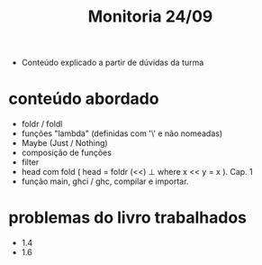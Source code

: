 #+title: Monitoria 24/09

- Conteúdo explicado a partir de dúvidas da turma

* conteúdo abordado

- foldr / foldl
- funções "lambda" (definidas com '\' e não nomeadas)
- Maybe (Just / Nothing)
- composição de funções
- filter
- head com fold ( head = foldr (<<) ⊥ where x << y = x ). Cap. 1
- função main, ghci / ghc, compilar e importar.

* problemas do livro trabalhados

- 1.4
- 1.6
